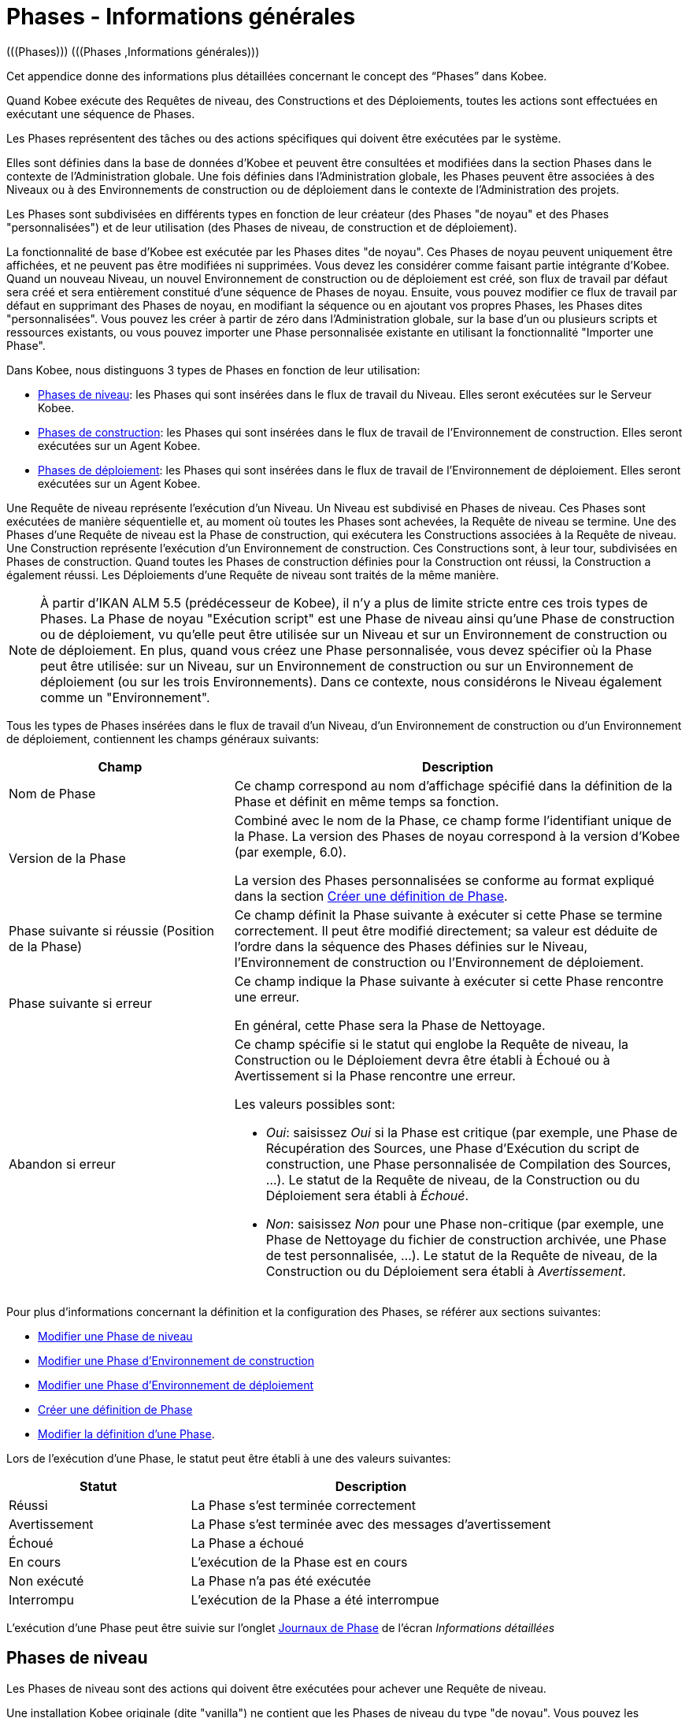 // The imagesdir attribute is only needed to display images during offline editing. Antora neglects the attribute.
:imagesdir: ../images

[[_phases_generalinformation]]
= Phases - Informations générales 
(((Phases)))  (((Phases ,Informations générales))) 

Cet appendice donne des informations plus détaillées concernant le concept des "`Phases`" dans Kobee.

Quand Kobee exécute des Requêtes de niveau, des Constructions et des Déploiements, toutes les actions sont effectuées en exécutant une séquence de Phases.

Les Phases représentent des tâches ou des actions spécifiques qui doivent être exécutées par le système.

Elles sont définies dans la base de données d'Kobee et peuvent être consultées et modifiées dans la section Phases dans le contexte de l'Administration globale.
Une fois définies dans l'Administration globale, les Phases peuvent être associées à des Niveaux ou à des Environnements de construction ou de déploiement dans le contexte de l'Administration des projets.

Les Phases sont subdivisées en différents types en fonction de leur créateur (des Phases "de noyau" et des Phases "personnalisées") et de leur utilisation (des Phases de niveau, de construction et de déploiement).

La fonctionnalité de base d'Kobee est exécutée par les Phases dites "de noyau". Ces Phases de noyau peuvent uniquement être affichées, et ne peuvent pas être modifiées ni supprimées.
Vous devez les considérer comme faisant partie intégrante d'Kobee.
Quand un nouveau Niveau, un nouvel Environnement de construction ou de déploiement est créé, son flux de travail par défaut sera créé et sera entièrement constitué d'une séquence de Phases de noyau.
Ensuite, vous pouvez modifier ce flux de travail par défaut en supprimant des Phases de noyau, en modifiant la séquence ou en ajoutant vos propres Phases, les Phases dites "personnalisées". Vous pouvez les créer à partir de zéro dans l'Administration globale, sur la base d'un ou plusieurs scripts et ressources existants, ou vous pouvez importer une Phase personnalisée existante en utilisant la fonctionnalité "Importer une Phase".

Dans Kobee, nous distinguons 3 types de Phases en fonction de leur utilisation:

* <<App_Phases.adoc#_phases_levelphases,Phases de niveau>>: les Phases qui sont insérées dans le flux de travail du Niveau. Elles seront exécutées sur le Serveur Kobee.
* <<App_Phases.adoc#_phases_buildphases,Phases de construction>>: les Phases qui sont insérées dans le flux de travail de l'Environnement de construction. Elles seront exécutées sur un Agent Kobee.
* <<App_Phases.adoc#_phases_deployphases,Phases de déploiement>>: les Phases qui sont insérées dans le flux de travail de l'Environnement de déploiement. Elles seront exécutées sur un Agent Kobee.


Une Requête de niveau représente l'exécution d'un Niveau.
Un Niveau est subdivisé en Phases de niveau.
Ces Phases sont exécutées de manière séquentielle et, au moment où toutes les Phases sont achevées, la Requête de niveau se termine.
Une des Phases d`'une Requête de niveau est la Phase de construction, qui exécutera les Constructions associées à la Requête de niveau.
Une Construction représente l'exécution d'un Environnement de construction.
Ces Constructions sont, à leur tour, subdivisées en Phases de construction.
Quand toutes les Phases de construction définies pour la Construction ont réussi, la Construction a également réussi.
Les Déploiements d`'une Requête de niveau sont traités de la même manière.

[NOTE]
====
À partir d'IKAN ALM 5.5 (prédécesseur de Kobee), il n'y a plus de limite stricte entre ces trois types de Phases.
La Phase de noyau "Exécution script" est une Phase de niveau ainsi qu'une Phase de construction ou de déploiement, vu qu'elle peut être utilisée sur un Niveau et sur un Environnement de construction ou de déploiement.
En plus, quand vous créez une Phase personnalisée, vous devez spécifier où la Phase peut être utilisée: sur un Niveau, sur un Environnement de construction ou sur un Environnement de déploiement (ou sur les trois Environnements). Dans ce contexte, nous considérons le Niveau également comme un "Environnement".
====

Tous les types de Phases insérées dans le flux de travail d'un Niveau, d'un Environnement de construction ou d'un Environnement de déploiement, contiennent les champs généraux suivants:

[cols="1,2", frame="topbot", options="header"]
|===
| Champ
| Description

|Nom de Phase
|Ce champ correspond au nom d'affichage spécifié dans la définition de la Phase et définit en même temps sa fonction. 

|Version de la Phase
|Combiné avec le nom de la Phase, ce champ forme l'identifiant unique de la Phase.
La version des Phases de noyau correspond à la version d'Kobee (par exemple, 6.0).

La version des Phases personnalisées se conforme au format expliqué dans la section <<GlobAdm_Phases.adoc#_globadm_phases_creating,Créer une définition de Phase>>.

|Phase suivante si réussie (Position de la Phase)
|Ce champ définit la Phase suivante à exécuter si cette Phase se termine correctement.
Il peut être modifié directement; sa valeur est déduite de l'ordre dans la séquence des Phases définies sur le Niveau, l'Environnement de construction ou l'Environnement de déploiement.

|Phase suivante si erreur
|Ce champ indique la Phase suivante à exécuter si cette Phase rencontre une erreur. 

En général, cette Phase sera la Phase de Nettoyage.

|Abandon si erreur
a|Ce champ spécifie si le statut qui englobe la Requête de niveau, la Construction ou le Déploiement devra être établi à Échoué ou à Avertissement si la Phase rencontre une erreur.

Les valeurs possibles sont:

* __Oui__: saisissez _Oui_ si la Phase est critique (par exemple, une Phase de Récupération des Sources, une Phase d'Exécution du script de construction, une Phase personnalisée de Compilation des Sources, ...). Le statut de la Requête de niveau, de la Construction ou du Déploiement sera établi à __Échoué__.
* __Non__: saisissez _Non_ pour une Phase non-critique (par exemple, une Phase de Nettoyage du fichier de construction archivée, une Phase de test personnalisée, ...). Le statut de la Requête de niveau, de la Construction ou du Déploiement sera établi à __Avertissement__.

|===


Pour plus d`'informations concernant la définition et la configuration des Phases, se référer aux sections suivantes: 

* <<ProjAdm_Levels.adoc#_plevelenvmgt_editlevelphases,Modifier une Phase de niveau>>
* <<ProjAdm_BuildEnv.adoc#_projadm_buildenv_editphase,Modifier une Phase d`'Environnement de construction>>
* <<ProjAdm_DeployEnv.adoc#_projadm_deployenv_phaseedit,Modifier une Phase d`'Environnement de déploiement>>
* <<GlobAdm_Phases.adoc#_globadm_phases_creating,Créer une définition de Phase>>
* <<GlobAdm_Phases.adoc#_globadm_phases_editing,Modifier la définition d`'une Phase>>.

Lors de l`'exécution d`'une Phase, le statut peut être établi à une des valeurs suivantes:

[cols="1,2", frame="topbot", options="header"]
|===
| Statut
| Description

|Réussi
|La Phase s`'est terminée correctement

|Avertissement
|La Phase s`'est terminée avec des messages d`'avertissement

|Échoué
|La Phase a échoué

|En cours
|L`'exécution de la Phase est en cours

|Non exécuté
|La Phase n`'a pas été exécutée

|Interrompu
|L`'exécution de la Phase a été interrompue
|===


L'exécution d'une Phase peut être suivie sur l'onglet <<Desktop_LevelRequests.adoc#_desktop_lr_phaselogs,Journaux de Phase>> de l'écran __Informations détaillées__

[[_phases_levelphases]]
== Phases de niveau 
(((Niveaux ,Phases)))  (((Phases ,Phases de niveau))) 

Les Phases de niveau sont des actions qui doivent être exécutées pour achever une Requête de niveau.

Une installation Kobee originale (dite "vanilla") ne contient que les Phases de niveau du type "de noyau". Vous pouvez les rechercher via l'__Aperçu des Phases__ en limitant la recherche au Phases de noyau qui peuvent être utilisées sur un Niveau.
Outre ces Phases de noyau, vous pouvez enrichir la fonctionnalité d'Kobee en créant vos propres Phases personnalisées qui peuvent être utilisées sur un Niveau.

Les Phases de niveau peuvent être insérées dans le flux de travail d'un Niveau (<<ProjAdm_Levels.adoc#_levelenvmgt_levelphases,Administration des Projets - Phases de niveau>>) et sont enregistrées sur l'onglet __Journaux de Phase__ de l'écran __Informations détaillées__ (<<Desktop_LevelRequests.adoc#_desktop_lr_phaselogs_levelphases,Informations détaillées - Journaux de Phase - Nom de Phase>>).

Elles sont initiées par le processus Moniteur du Serveur Kobee, ce qui signifie qu`'elles s`'exécutent sur la Machine Serveur IKAN ALM!

Leur comportement exact dépend du Type de Niveau et du statut des Phases de Niveau exécutées précédemment.

La section suivante décrit de manière plus détaillée chacune des Phases de niveau de noyau:

* <<App_Phases.adoc#_phases_levelphases_retrievecode,Récupération des Sources>>
* <<App_Phases.adoc#_phases_levelphases_build,Construction>>
* <<App_Phases.adoc#_phases_levelphases_tagcode,Balisage>>
* <<App_Phases.adoc#_phases_levelphases_deploy,Déploiement>>
* <<App_Phases.adoc#_phases_levelphases_issuetracking,Suivi des Incidents>>
* <<App_Phases.adoc#_phases_levelphases_linkfilerevisions,Jonction Révisions des Fichiers>>
* <<App_Phases.adoc#_phases_levelphases_cleanupworkcopy,Nettoyage Copies de travail>>
* <<App_Phases.adoc#_phases_levelphases_executescriptphase,Exécution script>>


Outre les Phases de niveau de noyau, vous pouvez créer vos propres Phases de niveau personnalisées:

* <<App_Phases.adoc#_phases_levelphases_customlevelphase,Phases de niveau personnalisées>>


[[_phases_levelphases_retrievecode]]
=== Récupération des Sources 
(((Phases ,Phases de niveau ,Récupération des Sources))) 

En général, la Phase __Récupération des Source__s est la première Phase exécutée dans une Requête de niveau.
Elle récupère (check out) les codes Source à partir du RCV et les copie dans l`'Emplacement de Transfert (un sous-répertoire de l`'Emplacement des Copies de travail) où ils seront disponibles pour les Agents exécutant les Constructions de la Requête de niveau.

S`'il s`'agit d`'une Requête de niveau pour un Niveau de Construction, les codes Source les plus récents sont récupérés; s`'il s`'agit d`'une Requête de niveau pour un Niveau de Test, les codes Source balisés seront récupérés.

S`'il s`'agit d`'une Requête de niveau pour un Niveau de Construction associée à une Branche basée sur une Balise existante, les codes Source ayant la Balise spécifiée dans le champ _Balise
RCV_ lors de la création de la Requête de niveau seront récupérés.
Pour la description du champ __Balise RCV__, se référer à la section <<Desktop_LevelRequests.adoc#_desktop_lr_createlevelrequest_build,Création d`'une Requête de niveau de Construction>>. 

La Phase _Récupération des Sources_ récupère également les codes Source et/ou les résultats de construction de toutes les Constructions dépendantes desquelles dépend cette Requête de niveau. Voir <<Desktop_LevelRequests.adoc#_desktop_lr_viewdependency,Dépendances de construction>>

Dans le cas d`'une Construction partielle (<<ProjAdm_ProjMgt_ProjectStream.adoc#_projadmin_projectstream_createbranch,Créer une Branche Secondaire>>), seuls les codes Source modifiés seront récupérés et rendus disponibles pour les Agents exécutant les Constructions de la Requête de niveau.

Le Paramètre de phase (d'environnement) _alm.phase.retrieve.source.partialBuild.partialCheckout_ spécifie comment cela sera fait.
S'il est établi à _true_ (la valeur par défaut) et si le RCV le supporte, cela est effectué par la récupération partielle des codes Source modifiés. Sinon, tous les codes Source seront récupérés, tandis que seuls les codes Source modifiés seront transportés vers l'Emplacement Source de l'Environnement de Construction.

Si aucune Construction n`'est associée à la Requête de niveau, la Phase _Récupération des Sources_ ne fait rien et se termine avec le statut __Réussi__.
Dans ce cas, vous pourriez supprimer la Phase _Récupération
Code_ du flux de travail du Niveau.

[[_phases_levelphases_build]]
=== Construction 
(((Phases ,Phases de niveau ,Construction))) 

La Phase _Construction_ démarre l`'exécution des Constructions de la Requête de niveau et en fait le suivi.

Elle active les Agents de construction sur les Machines Agents pour démarrer toutes les Constructions en attente de la Requête de niveau.
Ensuite, elle attend la fin de tous ces processus de Construction.

Entre-temps, si une Requête de niveau est annulée pendant la Phase de Construction, la Phase _Construction_ notifie et arrête les Agents de construction.

Si toutes les Constructions sont terminées, le statut de la Phase _Construction_ est établi en fonction des statuts des Constructions:

* Si une Construction a échoué, le statut de la Phase _Construction_ est établi à __Erreur__.
* Si aucune Construction n`'a échoué, mais qu`'une Construction s`'est terminée avec le statut __Avertissement__, le statut de la Phase _Construction_ est établi à __Avertissement__.
* Si toutes les Constructions ont réussi, le statut de la Phase _Construction_ est établi à __Réussi__.


Si aucune Construction n`'est définie pour la Requête de niveau, la Phase _Construction_ ne fait rien et se termine avec le statut __Réussi__.
Dans ce cas, vous pourriez supprimer la Phase _Construction_ du flux de travail du Niveau.

[[_phases_levelphases_tagcode]]
=== Balisage 
(((Phases ,Phases de niveau ,Balisage))) 

La Phase _Balisage_ associe une Balise aux codes Source récupérés du RCV sur la base de la Balise définie dans les Paramètres de la Requête de niveau.
Si la Balise existe déjà dans le RCV, la Balise est modifiée.

La Phase _Balisage_ n`'associe une Balise qu`'à condition que les codes Source récupérés soient les plus récents de la Branche RCV.
Donc, elle n`'associera pas de Balise s`'il s`'agit d`'un Niveau de Construction d`'une Branche basée sur une balise existante.
Elle n`'associera pas non plus de (nouvelle) Balise à une Requête de niveau pour délivrer une Construction.
Dans ces deux cas, du code balisé a été récupéré et par conséquent un balisage n'était pas nécessaire.
Vous pourriez donc supprimer la Phase _Balisage_ du flux de travail du Niveau.

[[_phases_levelphases_deploy]]
=== Déploiement 
(((Phases ,Phases de niveau ,Déploiement))) 

La Phase _Déploiement_ démarre l`'exécution des Déploiements de la Requête de niveau et en fait le suivi.

Elle active les Agents de déploiement sur les Machines Agents pour démarrer tous les Déploiements en attente de la Requête de niveau ayant le numéro de Séquence 0.
Ensuite, elle attend la fin de tous ces Déploiements.
Si tous ces Déploiements se sont terminés avec le statut _Réussi_ ou __Avertissement__, elle active les Déploiements ayant le numéro de Séquence 1, et ainsi de suite jusqu`'au moment où il n`'y a plus de Déploiements ou qu`'un Déploiement a échoué.

Entre-temps, si une Requête de niveau est annulée pendant la Phase de Déploiement, la Phase _Déploiement_ notifie et arrête les Agents de déploiement.

Si tous les Déploiements sont terminés, le statut de la Phase _Déploiement_ est établi en fonction des statuts des Déploiements:

* Si un Déploiement a échoué, le statut de la Phase _Déploiement_ est établi à _Erreur_
* Si aucun Déploiement n`'a échoué, mais qu`'un Déploiement s`'est terminé avec le statut __Avertissement__, le statut de la Phase _Déploiement_ est établi à _Avertissement_
* Si tous les Déploiements ont réussi, le statut de la Phase _Déploiement_ est établi à __Réussi__.


Si aucun Déploiement n`'est défini pour la Requête de niveau, la Phase _Déploiement_ ne fait rien et se termine avec le statut __Réussi__.
Dans ce cas, vous pourriez supprimer la Phase _Déploiement_ du flux de travail du Niveau.

[[_phases_levelphases_issuetracking]]
=== Suivi des Incidents 
(((Phases ,Phases de niveau ,Suivi des Incidents))) 

La Phase _Suivi des Incidents_ relie les Incidents, gérés dans un Système de Suivi des Incidents externe, à une Requête de niveau en recherchant des références vers les Incidents dans les commentaires fournis lors des processus d`'enregistrement (commit) dans le RCV.

S`'il s`'agit d`'une Requête de niveau de construction, la Phase _Suivi des Incidents_ analyse les commentaires fournis depuis la dernière Requête de niveau réussie pour ce Niveau.
Elle cherchera des correspondances avec le modèle de recherche de Suivi d`'incident (<<GlobAdm_IssueTracking.adoc#_globadm_issuetrackingcreate,Créer un Système de Suivi des Incidents>>). Tous les Incidents trouvés seront reliés à la Requête de niveau.

Dans le cas d`'un système de Suivi des Incidents Atlassian JIRA, MF ALM, GitHub ou TFS, la Phase _Suivi des Incidents_ établira également la connexion avec JIRA, MF ALM, GitHub ou TFS et essaiera d`'identifier les Incidents.
Pour chaque Incident identifié, elle essaiera de récupérer des informations supplémentaires de JIRA, MF ALM, GitHub ou TFS telles que la description, le statut, le propriétaire et la priorité, et de sauvegarder ces informations dans Kobee.

S`'il s`'agit d`'une Requête de niveau pour délivrer une Construction, la Phase _Suivi des Incidents_ énumère tous les Incidents associés aux Requêtes de niveau de Construction réussies depuis la dernière Requête de niveau pour délivrer une Construction sur ce Niveau réussie, et les ajoute tous à cette Requête de niveau.

Par exemple:

Supposons les Constructions suivantes: la Construction 3 reliée à l`'Incident 3, la Construction 4 reliée à l`'Incident 4, la Construction 5 reliée aux Incidents 5 et 6.
Préalablement, la Construction 2 a été délivrée.
Si nous délivrons la Construction 5, les Incidents 3, 4, 5 et 6 seront associés à la Requête de niveau pour délivrer la Construction.

Dans le cas d`'un système de Suivi des Incidents Atlassian JIRA, MF ALM, GitHub ou TFS, la Phase _Suivi des Incidents_ synchronisera tous les Incidents connectés à la Requête de niveau pour délivrer une Construction: elle comparera les informations de l`'Incident dans Kobee avec les informations actuelles dans JIRA, MF ALM, GitHub ou TFS et, si nécessaire, elle mettra à jour la description, le statut, le propriétaire et la priorité.

Si la Requête de niveau n`'a pas réussi, la Phase _Suivi
des Incidents_ ne fait rien et se termine avec le statut _Réussi_ rapportant qu`'elle n`'a traité aucun des Incidents.

Si aucun Système de Suivi des Incidents n`'est attaché au Projet de cette Requête de niveau, la Phase _Suivi des Incidents_ ne fait rien et se termine avec le statut __Réussi__.

[NOTE]
====
Si vous associez un Système de Suivi des Incidents à un Projet existant, vous devez manuellement ajouter la Phase _Suivi
des Incidents_ pour les Niveaux pour lesquels vous voulez activer le Suivi des Incidents.
====

[[_phases_levelphases_linkfilerevisions]]
=== Jonction Révisions des Fichiers 
(((Phases ,Phases de niveau ,Jonction Révisions des Fichiers))) 

La phase _Jonction Révisions des Fichiers_ rattache les révisions des fichiers concernées à la Requête de niveau.

Pour une Requête de niveau de Construction, ceci est fait sur base des Révisions des Fichiers récupérées à partir du RCV lors de la Phase __Récupération des Sources__.

Pour une Requête de niveau à délivrer ou à restaurer, ceci est fait sur base des Révisions des Fichiers rattachées à la Requête de niveau (du Niveau précédent) qui sera délivrée ou restaurée.
Même si ces Révisions des Fichiers sont également rattachées au Paquet, cette Phase est nécessaire pour fixer l`'état du contenu du Paquet au moment de l`'exécution de la Requête de niveau car il est probable que ce contenu sera modifié dans le temps.

Etant donné que cette Phase n`'est applicable que pour les Requêtes de niveau de Paquets, elle ne s`'affichera que pour les Niveaux des Projets de type Paquets.

[[_phases_levelphases_cleanupworkcopy]]
=== Nettoyage Copies de travail 
(((Phases ,Phases de niveau ,Nettoyage Copies de travail))) 

La Phase _Nettoyage Copies de travail_ libère l`'Emplacement des Copies de travail à partir duquel les codes Source de la Requête de niveau ont été récupérés.

Cette Phase échoue si elle ne parvient pas à localiser ce répertoire.
Typiquement, la valeur du champ _Abandon si
erreur_ de cette Phase est mise à __Non__, ce qui engendre la fin de la Requête de niveau avec le statut _Avertissement_ au lieu de _Échoué_ si la Phase rencontre une erreur.

Si l`'option _Débogage_ est activée pour le Niveau, la Phase _Nettoyage Copies de travail_ ne fait rien et se termine avec le statut __Erreur__, rapportant que l`'option _Débogage_ est activée pour le Niveau.

[[_phases_levelphases_executescriptphase]]
=== Exécution script 
(((Phases ,Phases de Niveau ,Exécution script))) 

La Phase _Exécution script_ exécute un script sur la Machine du Serveur Kobee en utilisant l'Outil de script spécifié et les Paramètres de niveau prédéfinis.
Le script (alm.phase.mainScript) ainsi que l'Outil de script (alm.phase.builder) doivent être définis par un Paramètre de phase obligatoire après l'insertion de cette Phase dans un Niveau.

La Phase _Exécution script_ a été introduite au niveau du Niveau à partir de la version 5.5 d'IKAN ALM (prédécesseur de Kobee), en même temps que les Phases personnalisées.
Le journal généré par le script est sauvegardé dans la base de données d'Kobee.
Notez que cette Phase n'est jamais insérée dans le flux de travail par défaut d'un Niveau (par exemple, lors de la création d'un nouveau Niveau à partir de zéro).

Si le script réussit, la Phase _Exécution script_ se termine avec le statut __Réussi__.
Si non, il se termine avec le statut _Erreur_ et affiche les erreurs sur l'onglet _Journaux de Phase_ de l'écran _Informations détaillées_ (<<Desktop_LevelRequests.adoc#_desktop_lr_phaselogs_levelphases,Phases de niveau>>).

Outre les Phases de noyau, vous pouvez définir vos propres Phases dans l'Administration globale (<<GlobAdm_Phases.adoc#_globadm_phases_creating,Créer une définition de Phase>>) et spécifier qu'elles peuvent être utilisées sur un Niveau.
Une fois insérée dans le flux de travail d'un Niveau, nous les appelons des Phases de niveau personnalisées.

[[_phases_levelphases_customlevelphase]]
=== Phases de niveau personnalisées 
(((Phases ,Phases de niveau ,Phases de niveau personnalisées))) 

[NOTE]
====
Le nom d'affichage d'une Phase de niveau personnalisée, tel que défini dans l'Administration globale et fourni par le créateur de la Phase personnalisée, est utilisé dans l'interface ALM quand vous l'insérez dans un Niveau ou vous l'affichez dans l'écran __Voir
la log d`'une Requête de niveau__.
Le nom affiché pourrait ressembler à "Récupération à partir des Archives" ou "Filtrer les Sources".
====

La Phase de niveau personnalisée exécute un script sur la Machine du Serveur Kobee en utilisant l'Outil de script spécifié et les Paramètres de niveau prédéfinis.
Le nom d'affichage de cette Phase et le script exécuté (alm.phase.mainScript) sont spécifiés dans la définition de cette Phase personnalisée dans l'Administration globale.
L'Outil de script (alm.phase.builder) qui exécute le script dépend du Type d'exécution spécifié dans la définition de la Phase et sa valeur doit être établie après l'insertion de cette Phase dans un Niveau.

La Phase de niveau personnalisée a été introduite à partir de la version 5.5 d'IKAN ALM (prédécesseur de Kobee), en même temps que la Phase __Exécution
script__.
Le journal généré par le script est sauvegardé dans la base de données d'Kobee.
Notez que cette Phase n'est jamais insérée dans le flux de travail par défaut d'un Niveau (par exemple, lors de la création d'un nouveau Niveau à partir de zéro).

Si le script réussit, la _Phase de niveau personnalisée_ se termine avec le statut __Réussi__.
Si non, il se termine avec le statut _Erreur_ et affiche les erreurs sur l'onglet _Journaux de Phase_ de l'écran _Informations détaillées_ (<<Desktop_LevelRequests.adoc#_desktop_lr_phaselogs_levelphases,Phases de niveau>>).

[NOTE]
====
Une Phase de niveau personnalisée peut également être une Phase de construction ou de déploiement personnalisée.
La définition dans l'Administration globale peut également spécifier qu'elle peut être utilisée sur un Environnement de construction ou de déploiement.
====

[[_phases_buildphases]]
== Phases de construction 
(((Phases ,Phases de construction))) 

Les Phases de construction sont des actions qui doivent être exécutées pour achever une Construction.
Une installation Kobee originale (dite "vanilla") ne contient que les Phases de construction du type "de noyau". Vous pouvez les rechercher via l'__Aperçu
des Phases__ en limitant la recherche aux Phases de noyau qui peuvent être utilisées sur un Environnement de construction.
Outre ces Phases de noyau, vous pouvez enrichir la fonctionnalité d'Kobee en créant vos propres Phases personnalisées qui peuvent être utilisées sur un Environnement de construction.

Les Phases de construction peuvent être insérées dans un Environnement de construction (<<ProjAdm_BuildEnv.adoc#_projadm_buildenv_phases,Phases d`'Environnement de construction>>). Leurs actions pendant l'exécution d'une Construction sont affichées sur l'onglet __Journaux de Phase__ de l'écran __Informations détaillées__ (<<Desktop_LevelRequests.adoc#_desktop_lr_phaselogs_buildactions,Actions de Construction>>). 

Elles sont initiées par le processus de construction de l`'Agent Kobee, ce qui signifie qu`'elles s`'exécutent sur la Machine de l`'Agent IKAN ALM!

La section suivante décrit de manière plus détaillée chacune des Phases de construction de noyau:

* <<App_Phases.adoc#_cjagcbaj,Transfert des Sources>>
* <<App_Phases.adoc#_cjabicbc,Vérification du script de construction>>
* <<App_Phases.adoc#_phases_buildphases_executebuildscript,Exécution script>>
* <<App_Phases.adoc#_phases_buildphases_transportdeployscript,Transfert du script de déploiement>>
* <<App_Phases.adoc#_phases_buildphases_transportpackagerersults,Transfert des résultats du Groupe de Paquets>>
* <<App_Phases.adoc#_phases_buildphases_compressbuild,Compression de la construction>>
* <<App_Phases.adoc#_phases_buildphases_archiveresult,Archivage du Résultat>>
* <<App_Phases.adoc#_phases_buildphases_cleanupsource,Nettoyage Emplacement Source>>
* <<App_Phases.adoc#_phases_buildphases_cleanupresult,Nettoyage Emplacement Cible>>


Outre les Phases de construction de noyau, vous pouvez créer vos propres Phases de construction personnalisées:

* <<App_Phases.adoc#_phases_buildphases_custombuildphase,Phases de construction personnalisées>>


[[_cjagcbaj]]
=== Transfert des Sources  
(((Phases ,Phases de construction ,Transfert des Sources))) 

La Phase _Transfert des Sources_ transfère les codes Source et, éventuellement, les résultats de construction des Projets dépendants à partir de l`'Emplacement des Copies de travail sur la Machine Serveur Kobee vers la Machine Agent IKAN ALM, utilisant le Transporteur associé à la Machine Agent IKAN ALM.

Dans le cas d`'une Construction partielle, la Phase Transfert des Sources peut également transférer les résultats de construction de la Construction précédente à partir de l`'Emplacement des Archives sur la Machine Serveur Kobee vers l`'Emplacement Source de l`'Environnement sur la Machine Agent IKAN ALM.
Pour obtenir ce résultat, établissez le Paramètre de phase (d'environnement) _alm.phase.transport.source.partialBuild.copyPreviousBuildResult _ à __true/Oui__.
Notez que la valeur par défaut de ce Paramètre est établie à __false/Non__.

Voir également la section <<App_Phases.adoc#_phases_levelphases_retrievecode,Récupération des Sources>>.

[[_cjabicbc]]
=== Vérification du script de construction 
(((Phases ,Phases de construction ,Vérification du script de construction))) 

La Phase _Vérification du script de construction_ essaie de localiser le Script de construction défini.
La Phase échoue si elle n`'y parvient pas.

D`'abord, elle détermine le script de construction à utiliser.
Si un script de construction a été défini au niveau de l`'Environnement de Construction (<<ProjAdm_BuildEnv.adoc#_pcreatebuildenvironment,Créer un Environnement de construction>>), elle essaiera de le localiser.
Si ce n`'est pas le cas, elle vérifiera si un script de construction a été défini au niveau du Projet (<<ProjAdm_Projects.adoc#_projadmin_projectsoverview_editing,Modifier les paramètres d`'un Projet>>).

Ensuite, elle essaiera de localiser le script de construction dans l`'Emplacement Source de l`'Environnement de Construction.

Si elle ne parvient pas à le localiser, elle essaiera de copier le script de construction de l`'Emplacement des Scripts Kobee tel que défini dans les Paramètres système (<<GlobAdm_System.adoc#_globadm_system_settings,Paramètres du système>>).

Si le script n`'est pas non plus trouvé à cet endroit, la Phase _Vérification du script de construction_ se termine avec le statut __Erreur__.

Si le script est localisé, la Phase _Vérification
du script de construction_ se termine avec le statut _Réussi_ rapportant où elle a localisé le script de construction.

[[_phases_buildphases_executebuildscript]]
=== Exécution script 
(((Phases ,Phases de construction ,Exécution script))) 

La Phase _Exécution script_ exécute le script de construction sur la Machine définie en utilisant l`'Outil de script spécifié ainsi que les Paramètres de construction définis. 

Un Journal de construction sera généré par le script de construction dans la base de données d`'Kobee.

Si le script de construction réussit, la Phase _Exécution
script_ se termine avec le statut __Réussi__.
Si non, il se termine avec le statut _Erreur_ et affiche les erreurs sur l'onglet _Journaux de Phase_ de l'écran _Informations détaillées_ (<<Desktop_LevelRequests.adoc#_desktop_lr_phaselogs_buildactions,Actions de Construction>>).

[[_phases_buildphases_transportdeployscript]]
=== Transfert du script de déploiement 
(((Phases ,Phases de construction ,Transfert du script de déploiement))) 

La Phase _Transfert du script de déploiement_ copie les scripts de déploiement définis au niveau des Environnements de Déploiement associés à l`'Environnement de Construction de cette Construction à partir de l`'Emplacement Source de l`'Environnement de Construction vers l`'Emplacement Cible.

Cette action sert à inclure les scripts de déploiement dans le fichier de construction compressé créé dans la Phase __Compression
de la construction__.

[[_phases_buildphases_transportpackagerersults]]
=== Transfert des résultats du Groupe de Paquets  
(((Phases ,Phases de construction ,Transfert des résultats du Groupe de Paquets))) 

Cette Phase n'est utile que pour les Constructions de Paquet,

si le Paquet fait partie d'un Groupe de Paquets de Construction, les derniers résultats de construction de certains Paquets dans le Groupe de Paquets de Construction (ou de tous les Paquets, en fonction de la configuration du Groupe de Paquets de Construction). Elle utilisera le Transporteur associé à l`'Agent pour transférer les Résultats à partir des Archives de construction Kobee sur le Serveur IKAN ALM vers le répertoire $/packages suivi du numéro de Paquet (OID) dans l'Environnement de Construction.
Cette Phase crée également un fichier _PackageBuildGroup.xml_ dans le répertoire $\{sourceRoot}/packages dans l'Environnement de Construction que l'on peut utiliser comme données dans les Phases ultérieures, par exemple, pour le flux de travail "compilation pour le Mainframe", pour transférer ces résultats de construction et construire la structure PDS requise sur le Mainframe. 

L'attribut _Récupération de tous les Résultats
de Construction_ pour le Groupe de Paquets de Construction et la définition du Niveau de dépendance des Paquets dans le Groupe de Paquets de Construction détermine quels résultats de construction seront récupérés: les derniers résultats de construction de tous les Paquets dans le Groupe de Paquets de Construction si le paramètre _Récupération
de tous les Résultats de Construction_ est établi à __true/Oui__, ou uniquement les derniers résultats de construction des Paquets ayant un Niveau de dépendance plus bas si le paramètre _Récupération
de tous les Résultats de Construction_ est établi à __false/Non__.

[[_phases_buildphases_compressbuild]]
=== Compression de la construction 
(((Phases ,Phases de construction ,Compression de la construction))) 

La Phase _Compression de la construction_ compresse les fichiers de résultat de construction dans l`'Emplacement Cible de l`'Environnement de Construction.

Le format d`'archive est déterminé par le paramètre de Phase d`'Environnement alm.phases.compress.result.archiveFormat. S`'il est défini sur zip, tgz ou 7z, le format d`'archive choisi sera utilisé. S`'il n`'est pas défini ou défini sur auto, un format sera choisi en fonction du système d`'exploitation de la Machine Agent. Si la Machine Agent exécute un système d`'exploitation Windows, la phase de génération de compression crée un fichier `$$.$$zip`, sinon elle crée un fichier `$$.$$tar.gz`.

[[_phases_buildphases_archiveresult]]
=== Archivage du Résultat 
(((Phases ,Phases de construction ,Archivage du Résultat))) 

La Phase _Archivage du résultat_ transfère le fichier de construction compressé à partir de l`'Emplacement Cible de l`'Environnement de Construction sur la Machine Agent Kobee vers l`'Emplacement des Archives de construction sur la Machine Serveur IKAN ALM, utilisant le Transporteur associé à la Machine Agent IKAN ALM.

[[_phases_buildphases_cleanupsource]]
=== Nettoyage Emplacement Source 
(((Phases ,Phases de construction ,Nettoyage Emplacement Source))) 

La Phase _Nettoyage de l`'Emplacement Source_ libère tous les fichiers dans l`'Emplacement Source de l`'Environnement de Construction.

Si l`'option _Débogage_ est activée pour l`'Environnement de Construction, la Phase _Nettoyage
de l`'Emplacement Source_ ne fait rien et se termine avec le statut __Erreur__, rapportant que l`'option _Débogage_ est activée pour l`'Environnement de Construction.

[[_phases_buildphases_cleanupresult]]
=== Nettoyage Emplacement Cible 
(((Phases ,Phases de construction ,Nettoyage Emplacement Cible))) 

La Phase _Nettoyage de l`'Emplacement Cible_ libère tous les fichiers dans l`'Emplacement Cible de l`'Environnement de Construction.

Si l`'option _Débogage_ est activée pour l`'Environnement de Construction, la Phase _Nettoyage
de l`'Emplacement Cible_ ne fait rien et se termine avec le statut __Erreur__, rapportant que l`'option _Débogage_ est activée pour l`'Environnement de Construction.

Outre les Phases de noyau, vous pouvez définir vos propres Phases dans l'Administration globale (<<GlobAdm_Phases.adoc#_globadm_phases_creating,Créer une définition de Phase>>) et spécifier qu'elles peuvent être utilisées sur un Environnement de construction.
Une fois insérée dans le flux de travail d'un Environnement de construction, nous les appelons des Phases de construction personnalisées.

[[_phases_buildphases_custombuildphase]]
=== Phases de construction personnalisées 
(((Phases ,Phases de construction ,Phases de construction personnalisées))) 

[NOTE]
====
Le nom d'affichage d'une Phase de construction personnalisée, tel que défini dans l'Administration globale et fourni par le créateur de la Phase personnalisée, est utilisé dans l'interface ALM quand vous l'insérez dans un Environnement de construction ou vous l'affichez dans l'écran __Voir la Log d`'une Phase de construction
de requête de niveau__.
Le nom affiché pourrait ressembler à "Génération de la documentation" ou "Exécution des tests d'unité".
====

La Phase de construction personnalisée exécute un script sur la Machine de l'Agent Kobee en utilisant l'Outil de script spécifié et les Paramètres de construction prédéfinis.
Le nom d'affichage de cette Phase et le script exécuté (alm.phase.mainScript) sont spécifiés dans la définition de cette Phase personnalisée dans l'Administration globale.
L'Outil de script (alm.phase.builder) qui exécute le script dépend du Type d'exécution spécifié dans la définition de la Phase.
Si ce type d'exécution est différent de l'Outil de script associé à l'Environnement de construction, sa valeur doit être établie après l'insertion de cette Phase dans un Environnement de construction.

La Phase de construction personnalisée a été introduite à partir de la version 5.5 d'IKAN ALM (prédécesseur de Kobee).
Le journal généré par le script est sauvegardé dans la base de données d'Kobee.
Notez que cette Phase n'est jamais insérée dans le flux de travail par défaut d'un Environnement de construction (par exemple, lors de la création d'un nouvel Environnement de construction à partir de zéro).

Si le script réussit, la Phase de _Construction_ personnalisée se termine avec le statut __Réussi__.
Si non, il se termine avec le statut _Erreur_ et affiche les erreurs sur l'onglet _Journaux de Phase_ de l'écran _Informations détaillées_ (<<Desktop_LevelRequests.adoc#_desktop_lr_phaselogs_buildactions,Actions de Construction>>).

[NOTE]
====
Une Phase de construction personnalisée peut également être une Phase de niveau ou de déploiement personnalisée.
La définition dans l'Administration globale peut également spécifier qu'elle peut être utilisée sur un Niveau ou sur un Environnement de déploiement.
====

[[_phases_deployphases]]
== Phases de déploiement 
(((Phases ,Phases de déploiement))) 

Les Phases de déploiement sont des actions qui doivent être exécutées pour achever un Déploiement.
Une installation Kobee originale (dite "vanilla") ne contient que les Phases de déploiement du type "de noyau". Vous pouvez les rechercher via l'__Aperçu
des Phases__ en limitant la recherche aux Phases de noyau qui peuvent être utilisées sur un Environnement de déploiement.
Outre ces Phases de noyau, vous pouvez enrichir la fonctionnalité d'Kobee en créant vos propres Phases personnalisées qui peuvent être utilisées sur un Environnement de déploiement.

Les Phases de déploiement peuvent être insérées dans un Environnement de déploiement (<<ProjAdm_DeployEnv.adoc#_projadm_deplanv_phases,Phases d`'Environnement de déploiement>>) et leurs actions pendant l'exécution ou le déploiement sont affichées sur l'onglet __Journaux de Phase__ de l'écran __Informations détaillées__ (<<Desktop_LevelRequests.adoc#_desktop_lr_phaselogs_deployactions,Actions de Déploiement>>). 

Elles sont initiées par un processus de déploiement de l`'Agent Kobee, ce qui signifie qu`'elles s`'exécutent sur la Machine Agent IKAN ALM!

[NOTE]
====
Le nombre de Déploiements en cours sur un Agent Kobee est géré par l'attribut _Limite Déploiements
concurrents_ pour la Machine représentant l'Agent Kobee.
Par défaut, la limite est établie à __0__.
Cela signifie que tous les Déploiements seront exécutés simultanément sur l'Agent (par exemple, en parallèle). 

Si un autre nombre est spécifié, un Déploiement ne peut être démarré que s'il le nombre de Déploiements en cours ne dépasse pas cette limite indiquée.
Donc, si le nombre est limité à 1, tous les Déploiements seront exécutés de manière séquentielle sur l'Agent.
Si le nombre est établi à 2, cela indique que 2 Déploiements pourront être exécutés simultanément.
Cela signifie que s'il y a un troisième Déploiement avec un statut __Exécution__, ce troisième sera ajouté à la "File d'attente" et sera démarré dès que l`'un des Déploiements (en cours) sera terminé.
====

La section suivante décrit de manière plus détaillée chacune des Phases de déploiement de noyau:

* <<App_Phases.adoc#_phases_deployphases_transportbuildresult,Transfert du fichier de construction archivée>>
* <<App_Phases.adoc#_phases_deployphases_decompressbuildresult,Décompression du fichier de construction>>
* <<App_Phases.adoc#_phases_deployphases_verifydeployscript,Vérification du script de déploiement>>
* <<App_Phases.adoc#_phases_deployphases_executedeployscript,Exécution script>>
* <<App_Phases.adoc#_phases_deployphases_cleanupbuidlresult,Nettoyage du fichier de construction archivée>>


Outre les Phases de déploiement de noyau, vous pouvez créer vos propres Phases de déploiement personnalisées:

* <<App_Phases.adoc#_phases_deployphases_customdeployphase,Phases de déploiement personnalisées>>


[[_phases_deployphases_transportbuildresult]]
=== Transfert du fichier de construction archivée 
(((Phases ,Phases de déploiement ,Transfert du fichier de construction archivée))) 

La Phase _Transfert du fichier de construction
archivée_ transfère le résultat de construction à partir de l`'Emplacement des Archives de construction sur la Machine Serveur Kobee vers l`'Emplacement Source de l`'Environnement de Déploiement sur la Machine Agent IKAN ALM, utilisant le Transporteur associé.

Dans le cas d`'un Déploiement partiel, uniquement les fichiers modifiés et ajoutés dans le résultat de construction seront transférés.
Pour la description du champ __Déploiement partiel__, se référer à la section <<ProjAdm_DeployEnv.adoc#_pcreatedeployenvironment,Créer un environnement de déploiement>>.

[[_phases_deployphases_decompressbuildresult]]
=== Décompression du fichier de construction 
(((Phases ,Phases de déploiement ,Décompression du fichier de construction))) 

La Phase _Décompression du fichier de construction_ décompresse le fichier du résultat de construction transféré vers l`'Emplacement Source de l`'Environnement de Déploiement par la Phase __Transfert
du résultat de construction__.
Ensuite, elle libère le fichier du résultat de construction.

[[_phases_deployphases_verifydeployscript]]
=== Vérification du script de déploiement 
(((Phases ,Phases de déploiement ,Vérification du script de déploiement))) 

La Phase _Vérification du script de déploiement_ essaie de localiser le Script de déploiement défini.
La Phase échoue si elle n`'y parvient pas.

D`'abord, elle détermine le script de déploiement à utiliser.
Si un script de déploiement a été défini au niveau de l`'Environnement de Déploiement (<<ProjAdm_DeployEnv.adoc#_pcreatedeployenvironment,Créer un Environnement de déploiement>>), elle essaiera de le localiser.
Si ce n`'est pas le cas, elle vérifiera si un script de déploiement a été défini au niveau du Projet (<<ProjAdm_Projects.adoc#_projadmin_projectsoverview_editing,Modifier les paramètres d`'un Projet>>).

Ensuite, elle essaiera de localiser le script de déploiement dans le résultat de construction décompressé disponible dans l`'Emplacement Source de l`'Environnement de Déploiement.

Si elle ne parvient pas à le localiser pas, elle essaiera de copier le script de déploiement de l`'Emplacement des Scripts Kobee tel que défini dans les Paramètres système (<<GlobAdm_System.adoc#_globadm_system_settings,Paramètres du système>>).

Si le script n`'est pas non plus trouvé à cet endroit, la Phase _Vérification du script de déploiement_ se termine avec le statut __Erreur__.

Si le script est localisé, la Phase _Vérification
du script de déploiement_ se termine avec le statut _Réussi_ rapportant où elle a localisé le script de déploiement.

[[_phases_deployphases_executedeployscript]]
=== Exécution script 
(((Phases ,Phases de déploiement ,Exécution script))) 

La Phase _Exécution script_ exécute le script de déploiement sur la Machine définie en utilisant l`'Outil de script spécifié ainsi que les Paramètres de déploiement définis. 

Un Journal de déploiement sera généré par le script de déploiement dans la base de données d`'Kobee.

Si le script de déploiement réussit, la Phase _Exécution
script_ se termine avec le statut __Réussi__.
Si non, il se termine avec le statut _Erreur_ et affiche les erreurs sur l'onglet _Journaux de Phase_ de l'écran _Informations détaillées_ (<<Desktop_LevelRequests.adoc#_desktop_lr_phaselogs_deployactions,Actions de Déploiement>>).

[[_phases_deployphases_cleanupbuidlresult]]
=== Nettoyage du fichier de construction archivée 
(((Phases ,Phases de déploiement ,Nettoyage du fichier de construction archivée))) 

La Phase _Nettoyage du fichier de construction
archivée_ libère tous les fichiers dans l`'Emplacement Source de l`'Environnement de Déploiement.

Si l`'option _Débogage_ est activée pour l`'Environnement de Déploiement, la Phase _Nettoyage
du fichier de construction archivée_ ne fait rien et se termine avec le statut __Erreur__, rapportant que l`'option _Débogage_ est activée pour l`'Environnement de Déploiement.

Outre les Phases de noyau, vous pouvez définir vos propres Phases dans l'Administration globale (<<GlobAdm_Phases.adoc#_globadm_phases_creating,Phases>>) et spécifier qu'elles peuvent être utilisées sur un Environnement de déploiement.
Une fois insérée dans le flux de travail d'un Environnement de déploiement, nous les appelons des Phases de déploiement personnalisées.

[[_phases_deployphases_customdeployphase]]
=== Phases de déploiement personnalisées 
(((Phases ,Phases de déploiement ,Phases de déploiement personnalisées))) 

[NOTE]
====
Le nom d'affichage d'une Phase de déploiement personnalisée, tel que défini dans l'Administration globale et fourni par le créateur de la Phase personnalisée, est utilisé dans l'interface ALM quand vous l'insérez dans un Environnement de déploiement ou vous l'affichez dans l'écran __Voir la Log d`'une Phase de déploiement de
requête de niveau__.
Le nom affiché pourrait ressembler à "Mise à jour de la base de données" ou "Déploiement sur le Serveur Web".
====

La Phase de déploiement personnalisée exécute un script sur la Machine de l'Agent Kobee en utilisant l'Outil de script spécifié et les Paramètres de déploiement prédéfinis.
Le nom d'affichage de cette Phase et le script exécuté (alm.phase.mainScript) sont spécifiés dans la définition de cette Phase personnalisée dans l'Administration globale.
L'Outil de script (alm.phase.builder) qui exécute le script dépend du Type d'exécution spécifié dans la définition de la Phase.
Si ce type d'exécution est différent de l'Outil de script associé à l'Environnement de déploiement, sa valeur doit être établie après l'insertion de cette Phase dans un Environnement de déploiement.

La Phase de déploiement personnalisée a été introduite à partir de la version 5.5 d'IKAN ALM (prédécesseur de Kobee).
Le journal généré par le script est sauvegardé dans la base de données d'Kobee.
Notez que cette Phase n'est jamais insérée dans le flux de travail par défaut d'un Environnement de déploiement (par exemple, lors de la création d'un nouvel Environnement de déploiement à partir de zéro).

Si le script réussit, la Phase de _déploiement_ personnalisée se termine avec le statut __Réussi__.
Si non, il se termine avec le statut _Erreur_ et affiche les erreurs sur l'onglet _Journaux de Phase_ de l'écran _Informations détaillées_ (<<Desktop_LevelRequests.adoc#_desktop_lr_phaselogs_deployactions,Actions de Déploiement>>).

[NOTE]
====
Une Phase de déploiement personnalisée peut également être une Phase de niveau ou de construction personnalisée.
La définition dans l'Administration globale peut également spécifier qu'elle peut être utilisée sur un Niveau ou sur un Environnement de construction.
====

